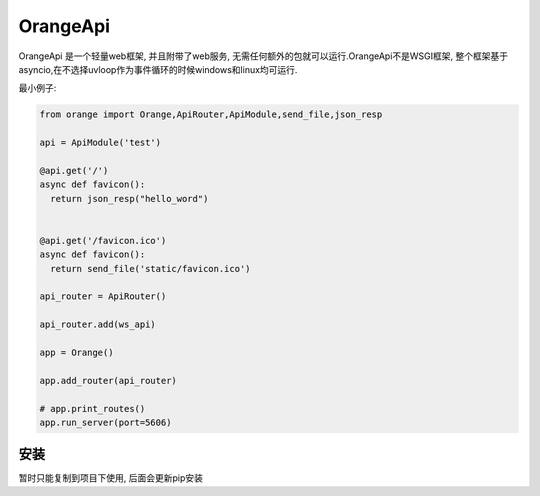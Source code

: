 OrangeApi
=============
OrangeApi 是一个轻量web框架, 并且附带了web服务, 无需任何额外的包就可以运行.OrangeApi不是WSGI框架,
整个框架基于asyncio,在不选择uvloop作为事件循环的时候windows和linux均可运行.


最小例子:

.. code-block:: python

    from orange import Orange,ApiRouter,ApiModule,send_file,json_resp

    api = ApiModule('test')

    @api.get('/')
    async def favicon():
      return json_resp("hello_word")


    @api.get('/favicon.ico')
    async def favicon():
      return send_file('static/favicon.ico')

    api_router = ApiRouter()

    api_router.add(ws_api)

    app = Orange()

    app.add_router(api_router)

    # app.print_routes()
    app.run_server(port=5606)



安装
------------
暂时只能复制到项目下使用, 后面会更新pip安装